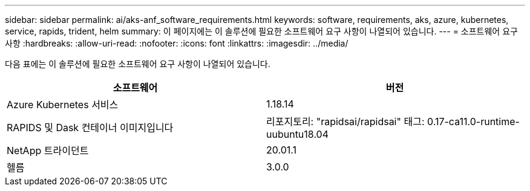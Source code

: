 ---
sidebar: sidebar 
permalink: ai/aks-anf_software_requirements.html 
keywords: software, requirements, aks, azure, kubernetes, service, rapids, trident, helm 
summary: 이 페이지에는 이 솔루션에 필요한 소프트웨어 요구 사항이 나열되어 있습니다. 
---
= 소프트웨어 요구 사항
:hardbreaks:
:allow-uri-read: 
:nofooter: 
:icons: font
:linkattrs: 
:imagesdir: ../media/


[role="lead"]
다음 표에는 이 솔루션에 필요한 소프트웨어 요구 사항이 나열되어 있습니다.

|===
| 소프트웨어 | 버전 


| Azure Kubernetes 서비스 | 1.18.14 


| RAPIDS 및 Dask 컨테이너 이미지입니다 | 리포지토리: "rapidsai/rapidsai" 태그: 0.17-ca11.0-runtime-uubuntu18.04 


| NetApp 트라이던트 | 20.01.1 


| 헬름 | 3.0.0 
|===